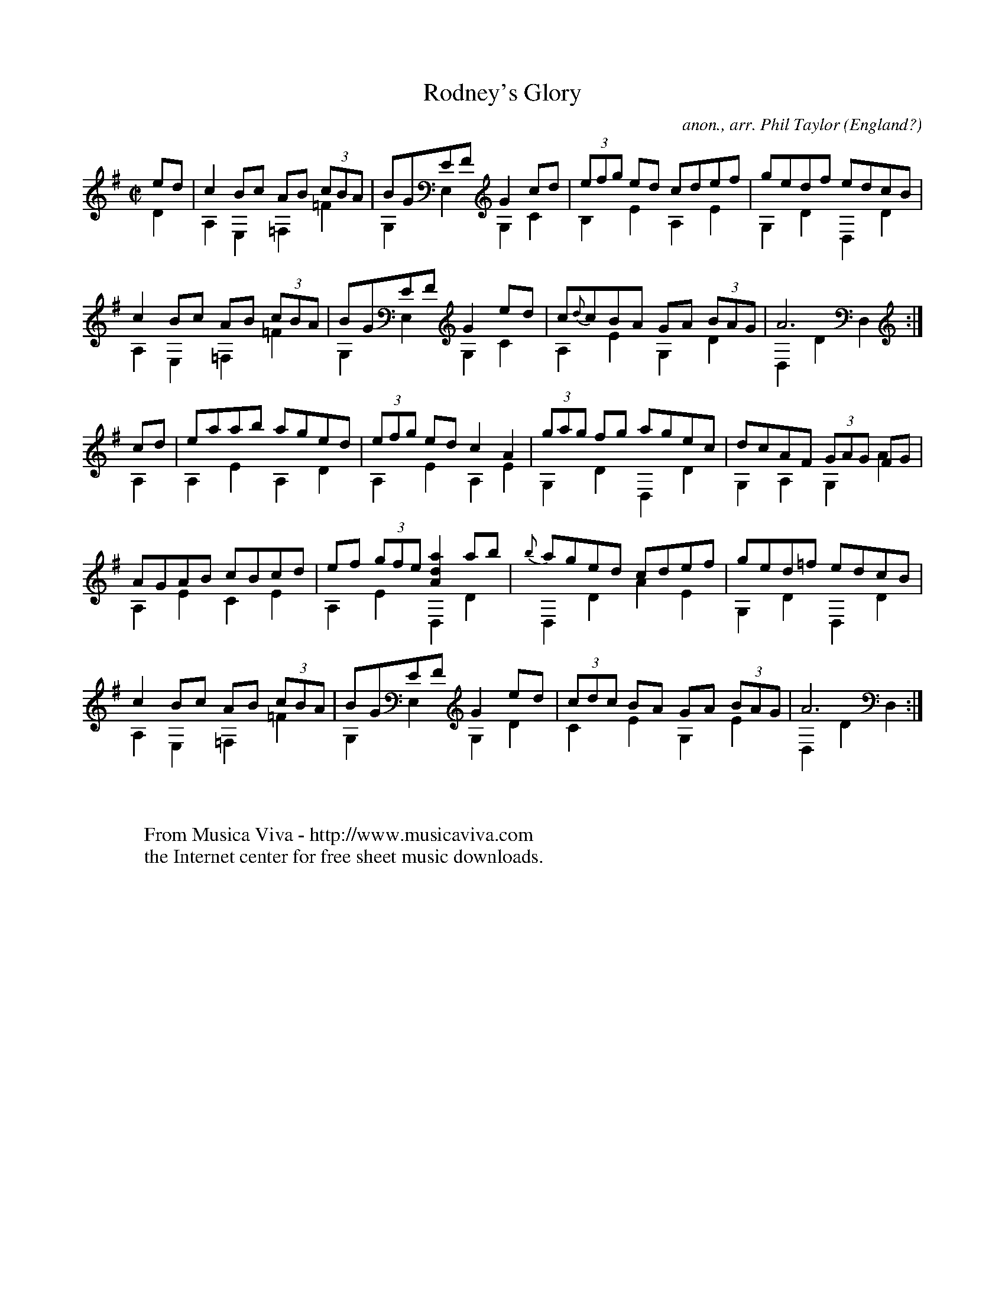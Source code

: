 X:8308
T:Rodney's Glory
C:anon., arr. Phil Taylor
O:England?
H:Named for the eponymous admiral, best known in the UK for
H:his success against the Spanish at the battle of Corunna, and
H:in the USA for his failure to stop the war of independance by
H:bombarding various places on the East coast.  The Royal Navy
H:still marches to it.  Played as a set dance in Ireland.
N:Tuning DADGBE
R:March
F:http://abc.musicaviva.com/tunes/england/rodneys-glory/rodneys-glory-gtr2.abc
%Posted May 18th 2002 at abcusers by Phil Taylor
V:1 Program 1 25 up %Acoustic guitar
V:2 Program 1 25 merge down %Acoustic guitar
M:C|
L:1/8
K:ADor t=-12
[V:1] ed | c2Bc  AB (3cBA | BGEF G2 cd | (3efg ed cdef | gedf    edcB |
[V:2] D2 | A,2E,2 =F,2=F2 | G,2E,2G,2C2| B,2 E2 A,2 E2 | G,2D2 D,2 D2 |
%
[V:1] c2Bc AB (3cBA | BGEF  G2 ed | c{d}cBA GA (3BAG | A6         :|
[V:2] A,2E,2=F,2=F2 | G,2E,2G,2C2 | A,2  E2 G,2 D2   | D,2 D2 D,2 :|
%
[V:1] cd | eaab aged | (3efg ed c2 A2 | (3gag fg agec | dcAF (3GAG FG |
[V:2] A,2| A,2E2A,2D2| A,2   E2 A,2 E2 | G,2   D2 D,2D2| G,2A,2 G,2 A2|
%
[V:1] AGAB cBcd | ef (3gfe [a2d2A2] ab | {b}aged cdef | ged=f edcB |
[V:2] A,2E2C2E2 | A,2 E2    D,2     D2 | D,2 D2  A2E2 | G,2D2 D,2D2|
%
[V:1] c2Bc  AB (3cBA | BGEF G2 ed | (3cdc BA GA (3BAG | A6       :|
[V:2] A,2E,2 =F,2=F2 | G,2E,2G,2D2| C2    E2 G,2 E2   | D,2D2D,2 :|
W:
W:
W:  From Musica Viva - http://www.musicaviva.com
W:  the Internet center for free sheet music downloads.

